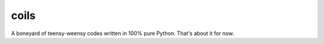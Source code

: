coils
=====

A boneyard of teensy-weensy codes written in 100% pure Python. That's about it for now.
